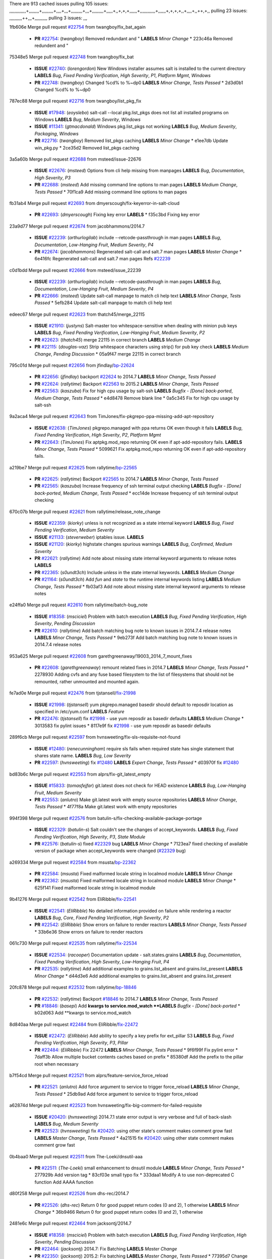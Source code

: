 There are 913 cached issues
pulling 105 issues:
,,,,,,,,,,,,,+,,,,,,,,+,,,,,,,,,+,,,,+,,,+,,,,,,,,,+,,,+,,,,,,,,,+,,,,,+,,+,+,+,,,,,,+,,,,,,,,,,,,+,,,,,,+,+,+,+,,+,,,,+,,++,+,,
pulling 23 issues:
,,,,,,,,,,++,,,+,,,,,,,,,,
pulling 3 issues:
,,,

1fb606e Merge pull request `#22754`_ from twangboy/fix_bat_again

  - **PR** `#22754`_: (*twangboy*) Removed redundant \ and " **LABELS** *Minor Change*
    * 223c46a Removed redundent \ and "

75348e5 Merge pull request `#22748`_ from twangboy/fix_bat

  - **ISSUE** `#22740`_: (*lorengordon*) New Windows installer assumes salt is installed to the current directory **LABELS** *Bug*, *Fixed Pending Verification*, *High Severity*, *P1*, *Platform Mgmt*, *Windows*
  - **PR** `#22748`_: (*twangboy*) Changed %cd% to %~dp0 **LABELS** *Minor Change*, *Tests Passed*
    * 2d3d0b1 Changed %cd% to %~dp0

787ec88 Merge pull request `#22716`_ from twangboy/list_pkg_fix

  - **ISSUE** `#17948`_: (*eoyslebo*) salt-call --local  pkg.list_pkgs does not list all installed programs on Windows **LABELS** *Bug*, *Medium Severity*, *Windows*
  - **ISSUE** `#11341`_: (*gtmacdonald*) Windows pkg.list_pkgs not working **LABELS** *Bug*, *Medium Severity*, *Packaging*, *Windows*
  - **PR** `#22716`_: (*twangboy*) Removed list_pkgs caching **LABELS** *Minor Change*
    * e1ee7db Update win_pkg.py
    * 2ce35d2 Removed list_pkgs caching

3a5a60b Merge pull request `#22688`_ from msteed/issue-22676

  - **ISSUE** `#22676`_: (*msteed*) Options from cli help missing from manpages **LABELS** *Bug*, *Documentation*, *High Severity*, *P3*
  - **PR** `#22688`_: (*msteed*) Add missing command line options to man pages **LABELS** *Medium Change*, *Tests Passed*
    * 70f1ca9 Add missing command line options to man pages

fb31ab4 Merge pull request `#22693`_ from dmyerscough/fix-keyerror-in-salt-cloud

  - **PR** `#22693`_: (*dmyerscough*) Fixing key error **LABELS** 
    * f35c3bd Fixing key error

23a9d77 Merge pull request `#22674`_ from jacobhammons/2014.7

  - **ISSUE** `#22239`_: (*arthurlogilab*) include --retcode-passthrough in man pages **LABELS** *Bug*, *Documentation*, *Low-Hanging Fruit*, *Medium Severity*, *P4*
  - **PR** `#22674`_: (*jacobhammons*) Regenerated salt-call and salt.7 man pages **LABELS** *Master Change*
    * 6e416fc Regenerated salt-call and salt.7 man pages Refs `#22239`_

c0d1bdd Merge pull request `#22666`_ from msteed/issue_22239

  - **ISSUE** `#22239`_: (*arthurlogilab*) include --retcode-passthrough in man pages **LABELS** *Bug*, *Documentation*, *Low-Hanging Fruit*, *Medium Severity*, *P4*
  - **PR** `#22666`_: (*msteed*) Update salt-call manpage to match cli help text **LABELS** *Minor Change*, *Tests Passed*
    * 5efb284 Update salt-call manpage to match cli help text

edeec67 Merge pull request `#22623`_ from thatch45/merge_22115

  - **ISSUE** `#21910`_: (*justyns*) Salt-master too whitespace-sensitive when dealing with minion pub keys **LABELS** *Bug*, *Fixed Pending Verification*, *Low-Hanging Fruit*, *Medium Severity*, *P2*
  - **PR** `#22623`_: (*thatch45*) merge 22115 in correct branch **LABELS** *Medium Change*
  - **PR** `#22115`_: (*douglas-vaz*) Strip whitespace characters using strip() for pub key check **LABELS** *Medium Change*, *Pending Discussion*
    * 05a9f47 merge 22115 in correct branch

795c01d Merge pull request `#22656`_ from jfindlay/`bp-22624`_

  - **PR** `#22656`_: (*jfindlay*) backport `#22624`_ to 2014.7 **LABELS** *Minor Change*, *Tests Passed*
  - **PR** `#22624`_: (*rallytime*) Backport `#22563`_ to 2015.2 **LABELS** *Minor Change*, *Tests Passed*
  - **PR** `#22563`_: (*kaszuba*) Fix for high cpu usage by salt-ssh **LABELS** *Bugfix - [Done] back-ported*, *Medium Change*, *Tests Passed*
    * e4d8478 Remove blank line
    * 0a5c345 Fix for high cpu usage by salt-ssh

9a2aca4 Merge pull request `#22643`_ from TimJones/fix-pkgrepo-ppa-missing-add-apt-repository

  - **ISSUE** `#22638`_: (*TimJones*) pkgrepo.managed with ppa returns OK even though it fails **LABELS** *Bug*, *Fixed Pending Verification*, *High Severity*, *P2*, *Platform Mgmt*
  - **PR** `#22643`_: (*TimJones*) Fix aptpkg.mod_repo returning OK even if apt-add-repository fails. **LABELS** *Minor Change*, *Tests Passed*
    * 5099621 Fix aptpkg.mod_repo returning OK even if apt-add-repository fails.

a219be7 Merge pull request `#22625`_ from rallytime/`bp-22565`_

  - **PR** `#22625`_: (*rallytime*) Backport `#22565`_ to 2014.7 **LABELS** *Minor Change*, *Tests Passed*
  - **PR** `#22565`_: (*kaszuba*) Increase frequency of ssh terminal output checking **LABELS** *Bugfix - [Done] back-ported*, *Medium Change*, *Tests Passed*
    * ecc14de Increase frequency of ssh terminal output checking

670c07b Merge pull request `#22621`_ from rallytime/release_note_change

  - **ISSUE** `#22359`_: (*kiorky*) unless is not recognized as a state internal keyword **LABELS** *Bug*, *Fixed Pending Verification*, *Medium Severity*
  - **ISSUE** `#21133`_: (*steverweber*) iptables issue. **LABELS** 
  - **ISSUE** `#21120`_: (*kiorky*) highstate changes spurious warnings **LABELS** *Bug*, *Confirmed*, *Medium Severity*
  - **PR** `#22621`_: (*rallytime*) Add note about missing state internal keyword arguments to release notes **LABELS** 
  - **PR** `#22365`_: (*s0undt3ch*) Include `unless` in the state internal keywords. **LABELS** *Medium Change*
  - **PR** `#21164`_: (*s0undt3ch*) Add `fun` and `state` to the runtime internal keywords listing **LABELS** *Medium Change*, *Tests Passed*
    * fb03af3 Add note about missing state internal keyword arguments to release notes

e24ffa0 Merge pull request `#22610`_ from rallytime/batch-bug_note

  - **ISSUE** `#18358`_: (*msciciel*) Problem with batch execution **LABELS** *Bug*, *Fixed Pending Verification*, *High Severity*, *Pending Discussion*
  - **PR** `#22610`_: (*rallytime*) Add batch matching bug note to known issues in 2014.7.4 release notes **LABELS** *Minor Change*, *Tests Passed*
    * 9eb273f Add batch matching bug note to known issues in 2014.7.4 release notes

953a625 Merge pull request `#22608`_ from garethgreenaway/19003_2014_7_mount_fixes

  - **PR** `#22608`_: (*garethgreenaway*) remount related fixes in 2014.7 **LABELS** *Minor Change*, *Tests Passed*
    * 2278930 Adding cvfs and any fuse based filesystem to the list of filesystems that should not be remounted, rather unmounted and mounted again.

fe7ad0e Merge pull request `#22476`_ from tjstansell/`fix-21998`_

  - **ISSUE** `#21998`_: (*tjstansell*) yum pkgrepo.managed basedir should default to reposdir location as specified in /etc/yum.conf **LABELS** *Feature*
  - **PR** `#22476`_: (*tjstansell*) fix `#21998`_ - use yum reposdir as basedir defaults **LABELS** *Medium Change*
    * 3013583 fix pylint issues
    * 8117e9f fix `#21998`_ - use yum reposdir as basedir defaults

289f6cb Merge pull request `#22597`_ from hvnsweeting/fix-sls-requisite-not-found

  - **ISSUE** `#12480`_: (*renecunningham*) require sls fails when required state has single statement that shares state name. **LABELS** *Bug*, *Low Severity*
  - **PR** `#22597`_: (*hvnsweeting*) fix `#12480`_ **LABELS** *Expert Change*, *Tests Passed*
    * d03970f fix `#12480`_

bd83b6c Merge pull request `#22553`_ from alprs/fix-git_latest_empty

  - **ISSUE** `#15833`_: (*tomasfejfar*) git.latest does not check for HEAD existence **LABELS** *Bug*, *Low-Hanging Fruit*, *Medium Severity*
  - **PR** `#22553`_: (*anlutro*) Make git.latest work with empty source repositories **LABELS** *Minor Change*, *Tests Passed*
    * 4f77f8a Make git.latest work with empty repositories

994f398 Merge pull request `#22576`_ from batulin-s/fix-checking-available-package-portage

  - **ISSUE** `#22329`_: (*batulin-s*) Salt couldn't see the changes of accept_keywords. **LABELS** *Bug*, *Fixed Pending Verification*, *High Severity*, *P3*, *State Module*
  - **PR** `#22576`_: (*batulin-s*) fixed `#22329`_ bug **LABELS** *Minor Change*
    * 7123ea7 fixed checking of available version of package when accept_keywords were changed (`#22329`_ bug)

a269334 Merge pull request `#22584`_ from msusta/`bp-22362`_

  - **PR** `#22584`_: (*msusta*) Fixed malformed locale string in localmod module **LABELS** *Minor Change*
  - **PR** `#22362`_: (*msusta*) Fixed malformed locale string in localmod module **LABELS** *Minor Change*
    * 625f141 Fixed malformed locale string in localmod module

9b41276 Merge pull request `#22542`_ from EliRibble/`fix-22541`_

  - **ISSUE** `#22541`_: (*EliRibble*) No detailed information provided on failure while rendering a reactor **LABELS** *Bug*, *Core*, *Fixed Pending Verification*, *High Severity*, *P2*
  - **PR** `#22542`_: (*EliRibble*) Show errors on failure to render reactors **LABELS** *Minor Change*, *Tests Passed*
    * 33b6e36 Show errors on failure to render reactors

061c730 Merge pull request `#22535`_ from rallytime/`fix-22534`_

  - **ISSUE** `#22534`_: (*racooper*) Documentation update - salt.states.grains **LABELS** *Bug*, *Documentation*, *Fixed Pending Verification*, *High Severity*, *Low-Hanging Fruit*, *P4*
  - **PR** `#22535`_: (*rallytime*) Add additional examples to grains.list_absent and grains.list_present **LABELS** *Minor Change*
    * d44d3e6 Add additional examples to grains.list_absent and grains.list_present

20fc878 Merge pull request `#22532`_ from rallytime/`bp-18846`_

  - **PR** `#22532`_: (*rallytime*) Backport `#18846`_ to 2014.7 **LABELS** *Minor Change*, *Tests Passed*
  - **PR** `#18846`_: (*basepi*) Add **kwargs to service.mod_watch **LABELS** *Bugfix - [Done] back-ported*
    * b02d063 Add **kwargs to service.mod_watch

8d840aa Merge pull request `#22484`_ from EliRibble/`fix-22472`_

  - **ISSUE** `#22472`_: (*EliRibble*) Add ability to specify a key prefix for ext_pillar S3 **LABELS** *Bug*, *Fixed Pending Verification*, *High Severity*, *P3*, *Pillar*
  - **PR** `#22484`_: (*EliRibble*) Fix 22472 **LABELS** *Minor Change*, *Tests Passed*
    * 9f6f99f Fix pylint error
    * 7daff3b Allow multiple bucket contents caches based on prefix
    * 85380df Add the prefix to the pillar root when necessary

b7f54cd Merge pull request `#22521`_ from alprs/feature-service_force_reload

  - **PR** `#22521`_: (*anlutro*) Add force argument to service to trigger force_reload **LABELS** *Minor Change*, *Tests Passed*
    * 25db9ad Add force argument to service to trigger force_reload

a62874d Merge pull request `#22523`_ from hvnsweeting/fix-big-comment-for-failed-requisite

  - **ISSUE** `#20420`_: (*hvnsweeting*) 2014.7.1 state error output is very verbose and full of back-slash **LABELS** *Bug*, *Medium Severity*
  - **PR** `#22523`_: (*hvnsweeting*) fix `#20420`_: using other state's comment makes comment grow fast **LABELS** *Master Change*, *Tests Passed*
    * 4a21515 fix `#20420`_: using other state comment makes comment grow fast

0b4baa0 Merge pull request `#22511`_ from The-Loeki/dnsutil-aaa

  - **PR** `#22511`_: (*The-Loeki*) small enhancement to dnsutil module **LABELS** *Minor Change*, *Tests Passed*
    * 277929b Add version tag
    * 83cf03e small typo fix
    * 333daa1 Modify A to use non-deprecated C function Add AAAA function

d80f258 Merge pull request `#22526`_ from dhs-rec/2014.7

  - **PR** `#22526`_: (*dhs-rec*) Return 0 for good puppet return codes (0 and 2), 1 otherwise **LABELS** *Minor Change*
    * 36b9466 Return 0 for good puppet return codes (0 and 2), 1 otherwise

2481e6c Merge pull request `#22464`_ from jacksontj/2014.7

  - **ISSUE** `#18358`_: (*msciciel*) Problem with batch execution **LABELS** *Bug*, *Fixed Pending Verification*, *High Severity*, *Pending Discussion*
  - **PR** `#22464`_: (*jacksontj*) 2014.7: Fix Batching **LABELS** *Master Change*
  - **PR** `#22350`_: (*jacksontj*) 2015.2: Fix batching **LABELS** *Master Change*, *Tests Passed*
    * 77395d7 Change to sets, we don't gaurantee minion ordering in returns
    * 7614f7e Caste returns to sets, since we don't care about order.
    * 30db262 Add timeout to batch tests
    * 8d71c2b Cleanup pylint errors
    * 3e67cb5 Re-work batching to more closely match CLI usage
    * b119fae Stop chdir() in pcre minions
    * 10c6788 Stop the os.chdir() to do glob
    * 87b364f More clear about CKMinions' purpose in the docstring
    * 63e28ba Revert "Just use ckminions in batch mode."
    * 29cf438 Fix CKMinions _check_range_minions

c755463 Merge pull request `#22517`_ from s0undt3ch/2014.7

  - **PR** `#22517`_: (*s0undt3ch*) Don't assume we're running the tests as root **LABELS** *Minor Change*, *Tests Passed*
    * 1181a50 Don't assume we're running the tests as root

38441a7 Merge pull request `#22506`_ from rallytime/`bp-20095`_

  - **ISSUE** `#19737`_: (*Reiner030*) pkgrepo.managed could better handle long keyids **LABELS** *Bug*, *Fixed Pending Verification*, *High Severity*, *P4*
  - **PR** `#22506`_: (*rallytime*) Backport `#20095`_ to 2014.7 **LABELS** *Minor Change*, *Tests Passed*
  - **PR** `#20095`_: (*colincoghill*) Handle pkgrepo keyids that have been converted to int.  `#19737`_ **LABELS** *Bugfix - [Done] back-ported*
    * 755c26e Handle pkgrepo keyids that have been converted to int.  `#19737`_

0307ebe Merge pull request `#22381`_ from batulin-s/fix-portage_config-appending-accept_keywords

  - **ISSUE** `#22321`_: (*batulin-s*) module.portage_config bug with appending accept_keywords **LABELS** *Bug*, *Fixed Pending Verification*, *High Severity*, *P4*, *State Module*
  - **PR** `#22381`_: (*batulin-s*) fix `#22321`_ bug **LABELS** *Minor Change*, *Tests Passed*
    * 418fd97 may be last fix `#22321`_ bug
    * a7361ff new fix `#22321`_ bug
    * 03ba42c fix `#22321`_ bug

6662853 Merge pull request `#22492`_ from davidjb/2014.7

  - **ISSUE** `#16508`_: (*o1e9*) wrong disk.usage reported for very big RAID disk **LABELS** *Bug*, *Low Severity*, *Windows*
  - **PR** `#22492`_: (*davidjb*) Correctly report disk usage on Windows. Fix `#16508`_ **LABELS** *Minor Change*, *Tests Passed*
  - **PR** `#22485`_: (*davidjb*) Correctly report disk usage on Windows **LABELS** *Bugfix - [Done] back-ported*, *Minor Change*, *Tests Passed*
    * 5d831ed Correctly report disk usage on Windows. Fix `#16508`_

bf1957a Merge pull request `#22446`_ from br0ch0n/2014.7

  - **ISSUE** `#20850`_: (*br0ch0n*) puppet.run always returns 0 **LABELS** *Bug*, *Fixed Pending Verification*, *Medium Severity*
  - **PR** `#22446`_: (*br0ch0n*) Issue `#20850`_ puppet run should return actual code **LABELS** *Minor Change*, *Tests Passed*
    * 4e2ab36 Issue `#20850`_ puppet run should return actual code --lint fix
    * c5ae09b Issue `#20850`_ puppet run should return actual code

c83e2d7 Merge pull request `#22466`_ from whiteinge/doc-nested-dicts

  - **ISSUE** `#22463`_: (*SaltwaterC*) Unable to use the "name" variable into the defaults of a file template **LABELS** *Question*
  - **PR** `#22466`_: (*whiteinge*) Updated wording about nested dictionaries in states.file.managed docs **LABELS** *Minor Change*, *Tests Passed*
    * 9a3a747 Updated wording about nested dictionaries in states.file.managed docs

8f0f5ae Merge pull request `#22403`_ from hvnsweeting/enh-host-module-when-missing-hostfile

  - **PR** `#22403`_: (*hvnsweeting*) create host file if it does not exist **LABELS** *Minor Change*, *Tests Passed*
    * 9bf9855 create host file if it does not exist

c9394fd Merge pull request `#22477`_ from twangboy/fix_win_installer

  - **PR** `#22477`_: (*twangboy*) Moved file deletion to happen after user clicks install **LABELS** *Medium Change*
    * 6d99681 Moved file deletion to happen after user clicks install

8ed97c5 Merge pull request `#22473`_ from EliRibble/`fix-22472`_

  - **ISSUE** `#22472`_: (*EliRibble*) Add ability to specify a key prefix for ext_pillar S3 **LABELS** *Bug*, *Fixed Pending Verification*, *High Severity*, *P3*, *Pillar*
  - **PR** `#22473`_: (*EliRibble*) Add the ability to specify key prefix for S3 ext_pillar **LABELS** *Minor Change*, *Tests Passed*
    * d96e470 Add the ability to specify key prefix for S3 ext_pillar

aa23eb0 Merge pull request `#22448`_ from rallytime/migrate_old_cloud_config_docs

  - **ISSUE** `#19450`_: (*gladiatr72*) documentation: topics/cloud/config **LABELS** *Documentation*, *Fixed Pending Verification*, *Salt-Cloud*
  - **PR** `#22448`_: (*rallytime*) Migrate old cloud config documentation to own page **LABELS** *Master Change*
    * cecca10 Kill legacy cloud configuration syntax docs per techhat
    * 52a3d50 Beef up cloud configuration syntax and add pillar config back in
    * 9b5318f Move old cloud syntax to "Legacy" cloud config doc

d7b1f14 Merge pull request `#22445`_ from rallytime/`fix-19044`_

  - **ISSUE** `#19044`_: (*whiteinge*) Document the file_map addition to salt-cloud **LABELS** *Bug*, *Documentation*, *Medium Severity*, *Salt-Cloud*
  - **PR** `#22445`_: (*rallytime*) Add docs explaing file_map upload functionality **LABELS** *Minor Change*
  - **PR** `#16886`_: (*techhat*) Add file_map to salt.utils.cloud.bootstrap-enabled providers **LABELS** *Bugfix - [Done] back-ported*
    * 7a9ce92 Add docs explaing file_map upload functionality

ade2474 Merge pull request `#22426`_ from jraby/patch-1

  - **PR** `#22426`_: (*jraby*) don't repeat the "if ret['changes']" condition **LABELS** *Minor Change*, *Tests Passed*
    * e2aa538 don't repeat the "if ret['changes']" condition

4c8d351 Merge pull request `#22416`_ from rallytime/`bp-21044`_

  - **PR** `#22416`_: (*rallytime*) Backport `#21044`_ to 2014.7 **LABELS** *Medium Change*, *Tests Passed*
  - **PR** `#21044`_: (*cachedout*) TCP keepalives on the ret side **LABELS** *Bugfix - [Done] back-ported*, *Master Change*
    * 7dd4b61 TCP keepalives on the ret side

f76c5b4 Merge pull request `#22433`_ from rallytime/`fix-22218`_

  - **ISSUE** `#22218`_: (*Seldaek*) Error reporting on masterless gitfs includes is misleading **LABELS** *Bug*, *Fixed Pending Verification*, *Low Severity*, *Low-Hanging Fruit*
  - **PR** `#22433`_: (*rallytime*) Clarify that an sls is not available on a fileserver **LABELS** *Minor Change*, *Tests Passed*
    * f22f4dc Clarify that an sls is not available on a fileserver

70ba52f Merge pull request `#22434`_ from rallytime/`bp-22414`_

  - **ISSUE** `#22382`_: (*ghost*) The 'proxmox' cloud provider alias, for the 'proxmox' driver, does not define the function 'disk'".  **LABELS** *Bug*, *Medium Severity*, *Salt-Cloud*
  - **PR** `#22434`_: (*rallytime*) Backport `#22414`_ to 2014.7 **LABELS** *Minor Change*, *Tests Passed*
  - **PR** `#22414`_: (*syphernl*) Cloud: Do not look for disk underneath config in Proxmox driver **LABELS** *Bugfix - [Done] back-ported*, *Minor Change*
    * 4a141c0 Lint
    * 09e9b6e Do not look for disk underneath config

28630b4 Merge pull request `#22400`_ from jfindlay/cmd_state_tests

  - **PR** `#22400`_: (*jfindlay*) adding cmd.run state integration tests **LABELS** *Medium Change*, *Tests Passed*
    * 56364ff adding cmd.run state integration tests

38482a5 Merge pull request `#22395`_ from twangboy/port_pip

  - **PR** `#22395`_: (*twangboy*) Fixed problem with pip not working on portable install **LABELS** *Medium Change*, *Tests Passed*
    * b71602a Update BuildSalt.bat
    * 4a3a8b4 Update BuildSalt.bat
    * ba1d396 Update BuildSalt.bat
    * 8e8b4fb Update BuildSalt.bat
    * c898b95 Fixed problem with pip not working on portable install

66442a7 Merge pull request `#22379`_ from alprs/feature-iptables-improved_save_output

  - **PR** `#22379`_: (*anlutro*) Improve output when using iptables.save **LABELS** *Minor Change*
    * 568e1b7 Improve output when using iptables.save

2ac741b Merge pull request `#22365`_ from s0undt3ch/2014.7

  - **ISSUE** `#22359`_: (*kiorky*) unless is not recognized as a state internal keyword **LABELS** *Bug*, *Fixed Pending Verification*, *Medium Severity*
  - **PR** `#22365`_: (*s0undt3ch*) Include `unless` in the state internal keywords. **LABELS** *Medium Change*
    * ff4aa5b Include `unless` in the state internal keywords.
    * 287bce3 Add `fun` and `state` to the runtime internal keywords listing

16eb18e Merge pull request `#22374`_ from alprs/fix-iptables-saved_rule_to

  - **PR** `#22374`_: (*anlutro*) Corrected output for iptables rule saved to file **LABELS** *Minor Change*, *Tests Passed*
    * bd1ff37 Corrected output for iptables rule saved to file

9410c1f Merge pull request `#22372`_ from alprs/fix-iptables-missing_state_flag

  - **PR** `#22372`_: (*anlutro*) iptables needs `-m state` for `--state` arguments **LABELS** *Minor Change*, *Tests Passed*
    * 1452082 iptables needs `-m state` for `--state` arguments

5d3dc7a Merge pull request `#22368`_ from alprs/fix-iptables_proto_protocol_alias

  - **PR** `#22368`_: (*anlutro*) Make iptables module build_rules accept protocol as an alias for proto **LABELS** 
    * b62d76a Make iptables module build_rules accept protocol as an alias for proto

a60579b Merge pull request `#22349`_ from cro/`bp-22005`_

  - **PR** `#22349`_: (*cro*) Backport 22005 to 2014.7 **LABELS** *Medium Change*, *Tests Passed*
  - **PR** `#22005`_: (*cro*) Add ability to eAuth against Active Directory **LABELS** *Master Change*
    * 936254c Lint
    * bcc3772 Change many 'warn' to 'error' to help users with LDAP auth.
    * c0b9cda Take cachedout's suggestion
    * 06d7616 Add authentication against Active Directory
    * ade0430 Add authentication against Active Directory

72f708a Merge pull request `#22345`_ from rallytime/document_list_nodes

  - **ISSUE** `#22328`_: (*rallytime*) Document list_nodes functions in salt-cloud feature matrix **LABELS** *Documentation*, *Salt-Cloud*
  - **PR** `#22345`_: (*rallytime*) Document list_node* functions for salt cloud **LABELS** *Medium Change*
    * eac4c63 Add list_node docs to Cloud Function page
    * bf31daa Add Feature Matrix link to cloud action and function pages
    * d5fa02d Add list_node* functions to feature matrix

8de6726 Merge pull request `#22341`_ from basepi/salt-ssh.requests.symlink.plus.some.other.stuff

  - **PR** `#22341`_: (*basepi*) [2014.7] Fix some salt-ssh issues with Fedora 21 **LABELS** *Medium Change*
    * 1452e9c Backport salt.client.ssh.shell fixes from 2015.2
    * 73ba75e Backport some salt-vt stuff
    * 2de50bc Follow symlinks (mostly because of requests' stupidity)

f892335 Merge pull request `#22337`_ from rallytime/`bp-22245`_

  - **ISSUE** `#14888`_: (*djs52*) grains.get_or_set_hash  broken for multiple entries under the same key **LABELS** *Bug*, *Fixed Pending Verification*, *Medium Severity*
  - **PR** `#22337`_: (*rallytime*) Backport `#22245`_ to 2014.7 **LABELS** *Minor Change*, *Tests Passed*
  - **PR** `#22245`_: (*achernev*) Fix grains.get_or_set_hash to work with multiple entries under same key **LABELS** *Bugfix - [Done] back-ported*, *Minor Change*, *Tests Passed*
    * f560056 Fix grains.get_or_set_hash to work with multiple entries under same key

1be785e Merge pull request `#22311`_ from twangboy/win_install

  - **PR** `#22311`_: (*twangboy*) Win install **LABELS** *Minor Change*, *Tests Passed*
    * 51370ab Removed dialog box that was used for testing
    * 7377c50 Add switches for passing version to nsi script

4281cd6 Merge pull request `#22300`_ from rallytime/windows_release_docs

  - **PR** `#22300`_: (*rallytime*) Add windows package installers to docs **LABELS** *Minor Change*, *Tests Passed*
    * 1abaacd Add windows package installers to docs

8558542 Merge pull request `#22308`_ from whiteinge/doc-reactor-what-where-how

  - **ISSUE** `#20841`_: (*paha*) Passing arguments to runner from reactor/sls is broken? **LABELS** *Bug*, *Medium Severity*
  - **PR** `#22308`_: (*whiteinge*) Better explanations and more examples of how the Reactor calls functions **LABELS** 
    * a8bdc17 Better explanations and more examples of how the Reactor calls functions

4d0ea7a Merge pull request `#22266`_ from twangboy/win_install_fix

  - **PR** `#22266`_: (*twangboy*) Win install fix **LABELS** *Minor Change*, *Tests Passed*
    * 41a96d4 Fixed hard coded version
    * 82b2f3e Removed message_box i left in for testing I'm an idiot

2bb9760 Merge pull request `#22288`_ from nshalman/smartos-pkgsrc2014Q4

  - **PR** `#22288`_: (*nshalman*) SmartOS Esky: pkgsrc 2014Q4 Build Environment **LABELS** 
    * a51a90c SmartOS Esky: pkgsrc 2014Q4 Build Environment

f474860 Merge pull request `#22280`_ from s0undt3ch/issues/19923-rackspace-config-drive

  - **ISSUE** `#19923`_: (*diegows*) config_drive should not be a required option **LABELS** *Bug*, *Medium Severity*, *Salt-Cloud*
  - **PR** `#22280`_: (*s0undt3ch*) Don't pass `ex_config_drive` to libcloud unless it's explicitly enabled **LABELS** *Medium Change*
    * 65e5bac Pass it to libcloud if the user has set it in the configuration, True, or False.
    * 23e7354 Don't pass `ex_config_drive` to libcloud unless it's explicitly enabled

5129f21 Merge pull request `#22256`_ from twangboy/fix_pip_install

  - **PR** `#22256`_: (*twangboy*) Fixed pip.install for windows **LABELS** *Awesome*, *Minor Change*, *Tests Passed*
    * 3792ea1 Fixed pip.install for windows

3001b72 Merge pull request `#22126`_ from s0undt3ch/2014.7

  - **PR** `#22126`_: (*s0undt3ch*) Update environment variables. **LABELS** *Medium Change*, *Pending Discussion*
    * 9649339 Update environment variables.

47f542d Merge pull request `#22025`_ from tjstansell/`fix-21397`_

  - **ISSUE** `#21397`_: (*tjstansell*) salt-minion getaddrinfo in dns_check() never gets updated nameservers because of glibc caching **LABELS** *Bug*, *Medium Severity*
  - **PR** `#22025`_: (*tjstansell*) fix `#21397`_ - force glibc to re-read resolv.conf **LABELS** *Medium Change*, *Tests Passed*
    * 7d5ce28 add appropriate exception types we might expect
    * 9aa36dc fix whitespace - replace tabs with spaces
    * f6a81da fix `#21397`_ - force glibc to re-read resolv.conf

7d57a76 Merge pull request `#22235`_ from dhs-rec/2014.7

  - **ISSUE** `#20850`_: (*br0ch0n*) puppet.run always returns 0 **LABELS** *Bug*, *Fixed Pending Verification*, *Medium Severity*
  - **PR** `#22235`_: (*dhs-rec*) Possible fix for 'puppet.run always returns 0 `#20850`_' **LABELS** *Minor Change*, *Tests Passed*
    * 9c8f5f8 - Change default Puppet agent args to just 'test', which includes the former ones plus 'detailed-exitcodes'. - Exit properly depending on those detailed exit codes.

63919a3 Merge pull request `#22206`_ from s0undt3ch/hotfix/pep8-disables

  - **PR** `#22206`_: (*s0undt3ch*) more pylint disables **LABELS** *Medium Change*
    * 30cf5f4 Update to the new disable alias
    * ca615cd Ignore `W1202` (logging-format-interpolation)
    * a1586ef Ignore `E8731` - do not assign a lambda expression, use a def

9ab3d5e Merge pull request `#22222`_ from twangboy/fix_installer

  - **PR** `#22222`_: (*twangboy*) Fixed problem with nested directories **LABELS** 
    * 8615e8d Fixed problem with nested directories

c8378ff Merge pull request `#22228`_ from garethgreenaway/20107_2014_7_scheduler_race_condition

  - **ISSUE** `#20107`_: (*belvedere-trading*) minion scheduling via pillar does not get applied some times **LABELS** *Bug*, *Medium Severity*
  - **PR** `#22228`_: (*garethgreenaway*) backporting `#22226`_ to 2014.7 **LABELS** 
  - **PR** `#22226`_: (*garethgreenaway*) Fixes to scheduler **LABELS** 
    * 2019935 backporting `#22226`_ to 2014.7

8b726e3 Merge pull request `#22205`_ from twangboy/win_install

  - **PR** `#22205`_: (*twangboy*) Removed _tkinter.lib **LABELS** *Minor Change*, *Tests Passed*
    * 8644383 Removed _tkinter.lib

73aa39d Merge pull request `#22183`_ from s0undt3ch/hotfix/pep8-disables

  - **PR** `#22183`_: (*s0undt3ch*) Disable PEP8 E402(E8402). Module level import not at top of file. **LABELS** *Minor Change*, *Tests Passed*
    * 38f95ec Disable PEP8 E402(E8402). Module level import not at top of file.

cf9b1f6 Merge pull request `#22168`_ from semarj/fix-data-cas

  - **PR** `#22168`_: (*semarj*) fix cas behavior on data module **LABELS** *Minor Change*
    * a5b28ad fix tests return value
    * 95aa351 fix cas behavior on data module

d941579 Merge pull request `#22161`_ from rallytime/`bp-21959`_

  - **ISSUE** `#21956`_: (*giannello*) Reactor rendering error **LABELS** *Info Needed*
  - **PR** `#22161`_: (*rallytime*) Backport `#21959`_ to 2014.7 **LABELS** *Minor Change*
  - **PR** `#21959`_: (*giannello*) Changed argument name **LABELS** *Bugfix - [Done] back-ported*, *Minor Change*
    * b9d55bc Changed argument name

9bf6f50 Merge pull request `#22160`_ from rallytime/`bp-22134`_

  - **ISSUE** `#9960`_: (*jeteokeeffe*) salt virt.query errors out **LABELS** *Bug*, *Medium Severity*
  - **PR** `#22160`_: (*rallytime*) Backport `#22134`_ to 2014.7 **LABELS** *Minor Change*, *Tests Passed*
  - **PR** `#22134`_: (*zboody*) Fixes `#9960`_ **LABELS** *Bugfix - [Done] back-ported*, *Minor Change*
    * 061d085 Fixes `#9960`_

f44b1d0 Merge pull request `#22156`_ from amendlik/chef-solo-fix

  - **ISSUE** `#21997`_: (*scaissie*) chef.solo IndexError: list index out of range **LABELS** *Bug*, *Fixed Pending Verification*, *Medium Severity*
  - **PR** `#22156`_: (*amendlik*) Fix arguments passed to chef-solo command **LABELS** *Minor Change*, *Tests Passed*
    * 11536f6 Fix arguments passed to chef-solo command

36eca12 Merge pull request `#22121`_ from tjstansell/`fix-20841`_

  - **ISSUE** `#20841`_: (*paha*) Passing arguments to runner from reactor/sls is broken? **LABELS** *Bug*, *Medium Severity*
  - **PR** `#22121`_: (*tjstansell*) fix `#20841`_: add sls name from reactor **LABELS** *Medium Change*, *Tests Passed*
    * b2b554a fix `#20841`_: add sls name from reactor

4176c85 Merge pull request `#22122`_ from tjstansell/`bp-20166`_

  - **PR** `#22122`_: (*tjstansell*) backport `#20166`_ to 2014.7 **LABELS** *Medium Change*
  - **PR** `#20166`_: (*cachedout*) Catch all exceptions in reactor **LABELS** *Bugfix - [Done] back-ported*

6750480 backport `#20166`_ to 2014.7

  - **PR** `#20166`_: (*cachedout*) Catch all exceptions in reactor **LABELS** *Bugfix - [Done] back-ported*


.. _`#11341`: https://github.com/saltstack/salt/issues/11341
.. _`#12480`: https://github.com/saltstack/salt/issues/12480
.. _`#14888`: https://github.com/saltstack/salt/issues/14888
.. _`#15833`: https://github.com/saltstack/salt/issues/15833
.. _`#16508`: https://github.com/saltstack/salt/issues/16508
.. _`#16886`: https://github.com/saltstack/salt/issues/16886
.. _`#17948`: https://github.com/saltstack/salt/issues/17948
.. _`#18358`: https://github.com/saltstack/salt/issues/18358
.. _`#18846`: https://github.com/saltstack/salt/issues/18846
.. _`#19044`: https://github.com/saltstack/salt/issues/19044
.. _`#19450`: https://github.com/saltstack/salt/issues/19450
.. _`#19737`: https://github.com/saltstack/salt/issues/19737
.. _`#19923`: https://github.com/saltstack/salt/issues/19923
.. _`#20095`: https://github.com/saltstack/salt/issues/20095
.. _`#20107`: https://github.com/saltstack/salt/issues/20107
.. _`#20166`: https://github.com/saltstack/salt/issues/20166
.. _`#20420`: https://github.com/saltstack/salt/issues/20420
.. _`#20841`: https://github.com/saltstack/salt/issues/20841
.. _`#20850`: https://github.com/saltstack/salt/issues/20850
.. _`#21044`: https://github.com/saltstack/salt/issues/21044
.. _`#21120`: https://github.com/saltstack/salt/issues/21120
.. _`#21133`: https://github.com/saltstack/salt/issues/21133
.. _`#21164`: https://github.com/saltstack/salt/issues/21164
.. _`#21397`: https://github.com/saltstack/salt/issues/21397
.. _`#21910`: https://github.com/saltstack/salt/issues/21910
.. _`#21956`: https://github.com/saltstack/salt/issues/21956
.. _`#21959`: https://github.com/saltstack/salt/issues/21959
.. _`#21997`: https://github.com/saltstack/salt/issues/21997
.. _`#21998`: https://github.com/saltstack/salt/issues/21998
.. _`#22005`: https://github.com/saltstack/salt/issues/22005
.. _`#22025`: https://github.com/saltstack/salt/issues/22025
.. _`#22115`: https://github.com/saltstack/salt/issues/22115
.. _`#22121`: https://github.com/saltstack/salt/issues/22121
.. _`#22122`: https://github.com/saltstack/salt/issues/22122
.. _`#22126`: https://github.com/saltstack/salt/issues/22126
.. _`#22134`: https://github.com/saltstack/salt/issues/22134
.. _`#22156`: https://github.com/saltstack/salt/issues/22156
.. _`#22160`: https://github.com/saltstack/salt/issues/22160
.. _`#22161`: https://github.com/saltstack/salt/issues/22161
.. _`#22168`: https://github.com/saltstack/salt/issues/22168
.. _`#22183`: https://github.com/saltstack/salt/issues/22183
.. _`#22205`: https://github.com/saltstack/salt/issues/22205
.. _`#22206`: https://github.com/saltstack/salt/issues/22206
.. _`#22218`: https://github.com/saltstack/salt/issues/22218
.. _`#22222`: https://github.com/saltstack/salt/issues/22222
.. _`#22226`: https://github.com/saltstack/salt/issues/22226
.. _`#22228`: https://github.com/saltstack/salt/issues/22228
.. _`#22235`: https://github.com/saltstack/salt/issues/22235
.. _`#22239`: https://github.com/saltstack/salt/issues/22239
.. _`#22245`: https://github.com/saltstack/salt/issues/22245
.. _`#22256`: https://github.com/saltstack/salt/issues/22256
.. _`#22266`: https://github.com/saltstack/salt/issues/22266
.. _`#22280`: https://github.com/saltstack/salt/issues/22280
.. _`#22288`: https://github.com/saltstack/salt/issues/22288
.. _`#22300`: https://github.com/saltstack/salt/issues/22300
.. _`#22308`: https://github.com/saltstack/salt/issues/22308
.. _`#22311`: https://github.com/saltstack/salt/issues/22311
.. _`#22321`: https://github.com/saltstack/salt/issues/22321
.. _`#22328`: https://github.com/saltstack/salt/issues/22328
.. _`#22329`: https://github.com/saltstack/salt/issues/22329
.. _`#22337`: https://github.com/saltstack/salt/issues/22337
.. _`#22341`: https://github.com/saltstack/salt/issues/22341
.. _`#22345`: https://github.com/saltstack/salt/issues/22345
.. _`#22349`: https://github.com/saltstack/salt/issues/22349
.. _`#22350`: https://github.com/saltstack/salt/issues/22350
.. _`#22359`: https://github.com/saltstack/salt/issues/22359
.. _`#22362`: https://github.com/saltstack/salt/issues/22362
.. _`#22365`: https://github.com/saltstack/salt/issues/22365
.. _`#22368`: https://github.com/saltstack/salt/issues/22368
.. _`#22372`: https://github.com/saltstack/salt/issues/22372
.. _`#22374`: https://github.com/saltstack/salt/issues/22374
.. _`#22379`: https://github.com/saltstack/salt/issues/22379
.. _`#22381`: https://github.com/saltstack/salt/issues/22381
.. _`#22382`: https://github.com/saltstack/salt/issues/22382
.. _`#22395`: https://github.com/saltstack/salt/issues/22395
.. _`#22400`: https://github.com/saltstack/salt/issues/22400
.. _`#22403`: https://github.com/saltstack/salt/issues/22403
.. _`#22414`: https://github.com/saltstack/salt/issues/22414
.. _`#22416`: https://github.com/saltstack/salt/issues/22416
.. _`#22426`: https://github.com/saltstack/salt/issues/22426
.. _`#22433`: https://github.com/saltstack/salt/issues/22433
.. _`#22434`: https://github.com/saltstack/salt/issues/22434
.. _`#22445`: https://github.com/saltstack/salt/issues/22445
.. _`#22446`: https://github.com/saltstack/salt/issues/22446
.. _`#22448`: https://github.com/saltstack/salt/issues/22448
.. _`#22463`: https://github.com/saltstack/salt/issues/22463
.. _`#22464`: https://github.com/saltstack/salt/issues/22464
.. _`#22466`: https://github.com/saltstack/salt/issues/22466
.. _`#22472`: https://github.com/saltstack/salt/issues/22472
.. _`#22473`: https://github.com/saltstack/salt/issues/22473
.. _`#22476`: https://github.com/saltstack/salt/issues/22476
.. _`#22477`: https://github.com/saltstack/salt/issues/22477
.. _`#22484`: https://github.com/saltstack/salt/issues/22484
.. _`#22485`: https://github.com/saltstack/salt/issues/22485
.. _`#22492`: https://github.com/saltstack/salt/issues/22492
.. _`#22506`: https://github.com/saltstack/salt/issues/22506
.. _`#22511`: https://github.com/saltstack/salt/issues/22511
.. _`#22517`: https://github.com/saltstack/salt/issues/22517
.. _`#22521`: https://github.com/saltstack/salt/issues/22521
.. _`#22523`: https://github.com/saltstack/salt/issues/22523
.. _`#22526`: https://github.com/saltstack/salt/issues/22526
.. _`#22532`: https://github.com/saltstack/salt/issues/22532
.. _`#22534`: https://github.com/saltstack/salt/issues/22534
.. _`#22535`: https://github.com/saltstack/salt/issues/22535
.. _`#22541`: https://github.com/saltstack/salt/issues/22541
.. _`#22542`: https://github.com/saltstack/salt/issues/22542
.. _`#22553`: https://github.com/saltstack/salt/issues/22553
.. _`#22563`: https://github.com/saltstack/salt/issues/22563
.. _`#22565`: https://github.com/saltstack/salt/issues/22565
.. _`#22576`: https://github.com/saltstack/salt/issues/22576
.. _`#22584`: https://github.com/saltstack/salt/issues/22584
.. _`#22597`: https://github.com/saltstack/salt/issues/22597
.. _`#22608`: https://github.com/saltstack/salt/issues/22608
.. _`#22610`: https://github.com/saltstack/salt/issues/22610
.. _`#22621`: https://github.com/saltstack/salt/issues/22621
.. _`#22623`: https://github.com/saltstack/salt/issues/22623
.. _`#22624`: https://github.com/saltstack/salt/issues/22624
.. _`#22625`: https://github.com/saltstack/salt/issues/22625
.. _`#22638`: https://github.com/saltstack/salt/issues/22638
.. _`#22643`: https://github.com/saltstack/salt/issues/22643
.. _`#22656`: https://github.com/saltstack/salt/issues/22656
.. _`#22666`: https://github.com/saltstack/salt/issues/22666
.. _`#22674`: https://github.com/saltstack/salt/issues/22674
.. _`#22676`: https://github.com/saltstack/salt/issues/22676
.. _`#22688`: https://github.com/saltstack/salt/issues/22688
.. _`#22693`: https://github.com/saltstack/salt/issues/22693
.. _`#22716`: https://github.com/saltstack/salt/issues/22716
.. _`#22740`: https://github.com/saltstack/salt/issues/22740
.. _`#22748`: https://github.com/saltstack/salt/issues/22748
.. _`#22754`: https://github.com/saltstack/salt/issues/22754
.. _`#9960`: https://github.com/saltstack/salt/issues/9960
.. _`bp-18846`: https://github.com/saltstack/salt/issues/18846
.. _`bp-20095`: https://github.com/saltstack/salt/issues/20095
.. _`bp-20166`: https://github.com/saltstack/salt/issues/20166
.. _`bp-21044`: https://github.com/saltstack/salt/issues/21044
.. _`bp-21959`: https://github.com/saltstack/salt/issues/21959
.. _`bp-22005`: https://github.com/saltstack/salt/issues/22005
.. _`bp-22134`: https://github.com/saltstack/salt/issues/22134
.. _`bp-22245`: https://github.com/saltstack/salt/issues/22245
.. _`bp-22362`: https://github.com/saltstack/salt/issues/22362
.. _`bp-22414`: https://github.com/saltstack/salt/issues/22414
.. _`bp-22565`: https://github.com/saltstack/salt/issues/22565
.. _`bp-22624`: https://github.com/saltstack/salt/issues/22624
.. _`fix-19044`: https://github.com/saltstack/salt/issues/19044
.. _`fix-20841`: https://github.com/saltstack/salt/issues/20841
.. _`fix-21397`: https://github.com/saltstack/salt/issues/21397
.. _`fix-21998`: https://github.com/saltstack/salt/issues/21998
.. _`fix-22218`: https://github.com/saltstack/salt/issues/22218
.. _`fix-22472`: https://github.com/saltstack/salt/issues/22472
.. _`fix-22534`: https://github.com/saltstack/salt/issues/22534
.. _`fix-22541`: https://github.com/saltstack/salt/issues/22541
